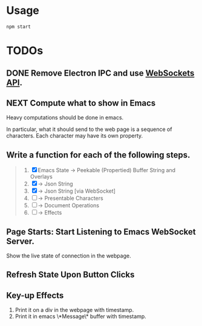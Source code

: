 * Usage

#+begin_src shell
npm start
#+end_src

* TODOs

** DONE Remove Electron IPC and use [[https://developer.mozilla.org/en-US/docs/Web/API/WebSockets_API][WebSockets API]].

** NEXT Compute what to show in Emacs

Heavy computations should be done in emacs.

In particular, what it should send to the web page is a sequence of
characters. Each character may have its own property.

** Write a function for each of the following steps.

#+begin_quote
1. [X] Emacs State -> Peekable (Propertied) Buffer String and Overlays
2. [X]             -> Json String
3. [X]             -> Json String [via WebSocket]
4. [ ]             -> Presentable Characters
5. [ ]             -> Document Operations
6. [ ]             -> Effects
#+end_quote

** Page Starts: Start Listening to Emacs WebSocket Server.

Show the live state of connection in the webpage.

** Refresh State Upon Button Clicks

** Key-up Effects

1. Print it on a div in the webpage with timestamp.
2. Print it in emacs \*Message\* buffer with timestamp.

